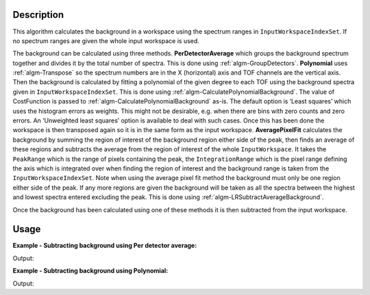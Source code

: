 ﻿.. algorithm::

.. summary::

.. relatedalgorithms::

.. properties::

Description
-----------

This algorithm calculates the background in a workspace using the spectrum ranges in :literal:`InputWorkspaceIndexSet`. If no spectrum ranges are given the whole input workspace is used.

The background can be calculated using three methods. **PerDetectorAverage** which groups the background spectrum together and divides it by the total number of spectra. 
This is done using :ref:`algm-GroupDetectors`. **Polynomial** uses :ref:`algm-Transpose` so the spectrum numbers 
are in the X (horizontal) axis and TOF channels are the vertical axis. Then the background is calculated by fitting a polynomial of the given degree to each TOF using the background spectra given 
in :literal:`InputWorkspaceIndexSet`. This is done using :ref:`algm-CalculatePolynomialBackground`. The value of CostFunction is passed to :ref:`algm-CalculatePolynomialBackground` as-is. 
The default option is ‘Least squares’ which uses the histogram errors as weights. This might not be desirable, e.g. when there are bins with zero counts and zero errors. 
An ‘Unweighted least squares’ option is available to deal with such cases. Once this has been done the workspace is then transposed again so it is in the same form as the input workspace. 
**AveragePixelFit** calculates the background by summing the region of interest of the background region either side of the peak, then finds an average of these regions and subtracts the average from 
the region of interest of the whole :literal:`InputWorkspace`. It takes the :literal:`PeakRange` which is the range of pixels containing the peak, the :literal:`IntegrationRange` which is the pixel range defining
the axis which is integrated over when finding the region of interest and the background range is taken from the :literal:`InputWorkspaceIndexSet`. Note when using the average pixel fit method the background must only be
one region either side of the peak. If any more regions are given the background will be taken as all the spectra between the highest and lowest spectra entered excluding the peak. 
This is done using :ref:`algm-LRSubtractAverageBackground`.

Once the background has been calculated using one of these methods it is then subtracted from the input workspace.

Usage
-----

**Example - Subtracting background using Per detector average:**

.. testcode:: ExPerDetAve

   import numpy

   dataX = [1, 2, 3, 4, 5]
   background = [2, 2, 2, 2, 2, 2, 2, 2, 2, 2]
   peak = [5, 5, 5, 5, 5]
   dataY = background + peak + background 
   #workspace has a background of 2 and a peak of 5 in the 2nd index
   ws = CreateWorkspace(dataX, dataY, NSpec = 5)

   ws_bkg_subtr = ReflectometryBackgroundSubtraction(ws, InputWorkspaceIndexSet = "0,1,3,4", BackgroundCalculationMethod = "PerDetectorAverage")

   Y = ws.readY(2)[0]
   print('Peak height with background: {}'.format(Y))
   Y = ws_bkg_subtr.readY(2)[0]
   print('Background subtracted peak height: {}'.format(Y))

Output:

.. testoutput:: ExPerDetAve

   Peak height with background: 5.0
   Background subtracted peak height: 3.0 

**Example - Subtracting background using Polynomial:**

.. testcode:: ExPoly

   import numpy

   #create a workspace with a polynomial background of degree 2 and a peak of 5 in the 5th spectra
   dataX = [1]
   polynomial = [1, 8, 13, 16, 17, 16, 13, 8, 1]
   peak = [0, 0, 0, 0, 5, 0, 0, 0, 0]
   dataY = [a + b for a, b in zip(polynomial, peak)]
   ws = CreateWorkspace(dataX, dataY, NSpec = 9)

   ws_bkg_subtr = ReflectometryBackgroundSubtraction(ws, InputWorkspaceIndexType='SpectrumNumber', InputWorkspaceIndexSet = "1-4,6-9", BackgroundCalculationMethod = "Polynomial", DegreeOfPolynomial = 2)

   Y = ws.readY(4)[0]
   print('Peak height with background: {}'.format(Y))
   Y = ws_bkg_subtr.readY(4)[0]
   print('Background subtracted peak height: {}'.format(Y))

Output:

.. testoutput:: ExPoly

   Peak height with background: 22.0
   Background subtracted peak height: 5.0

.. categories::

.. sourcelink::
